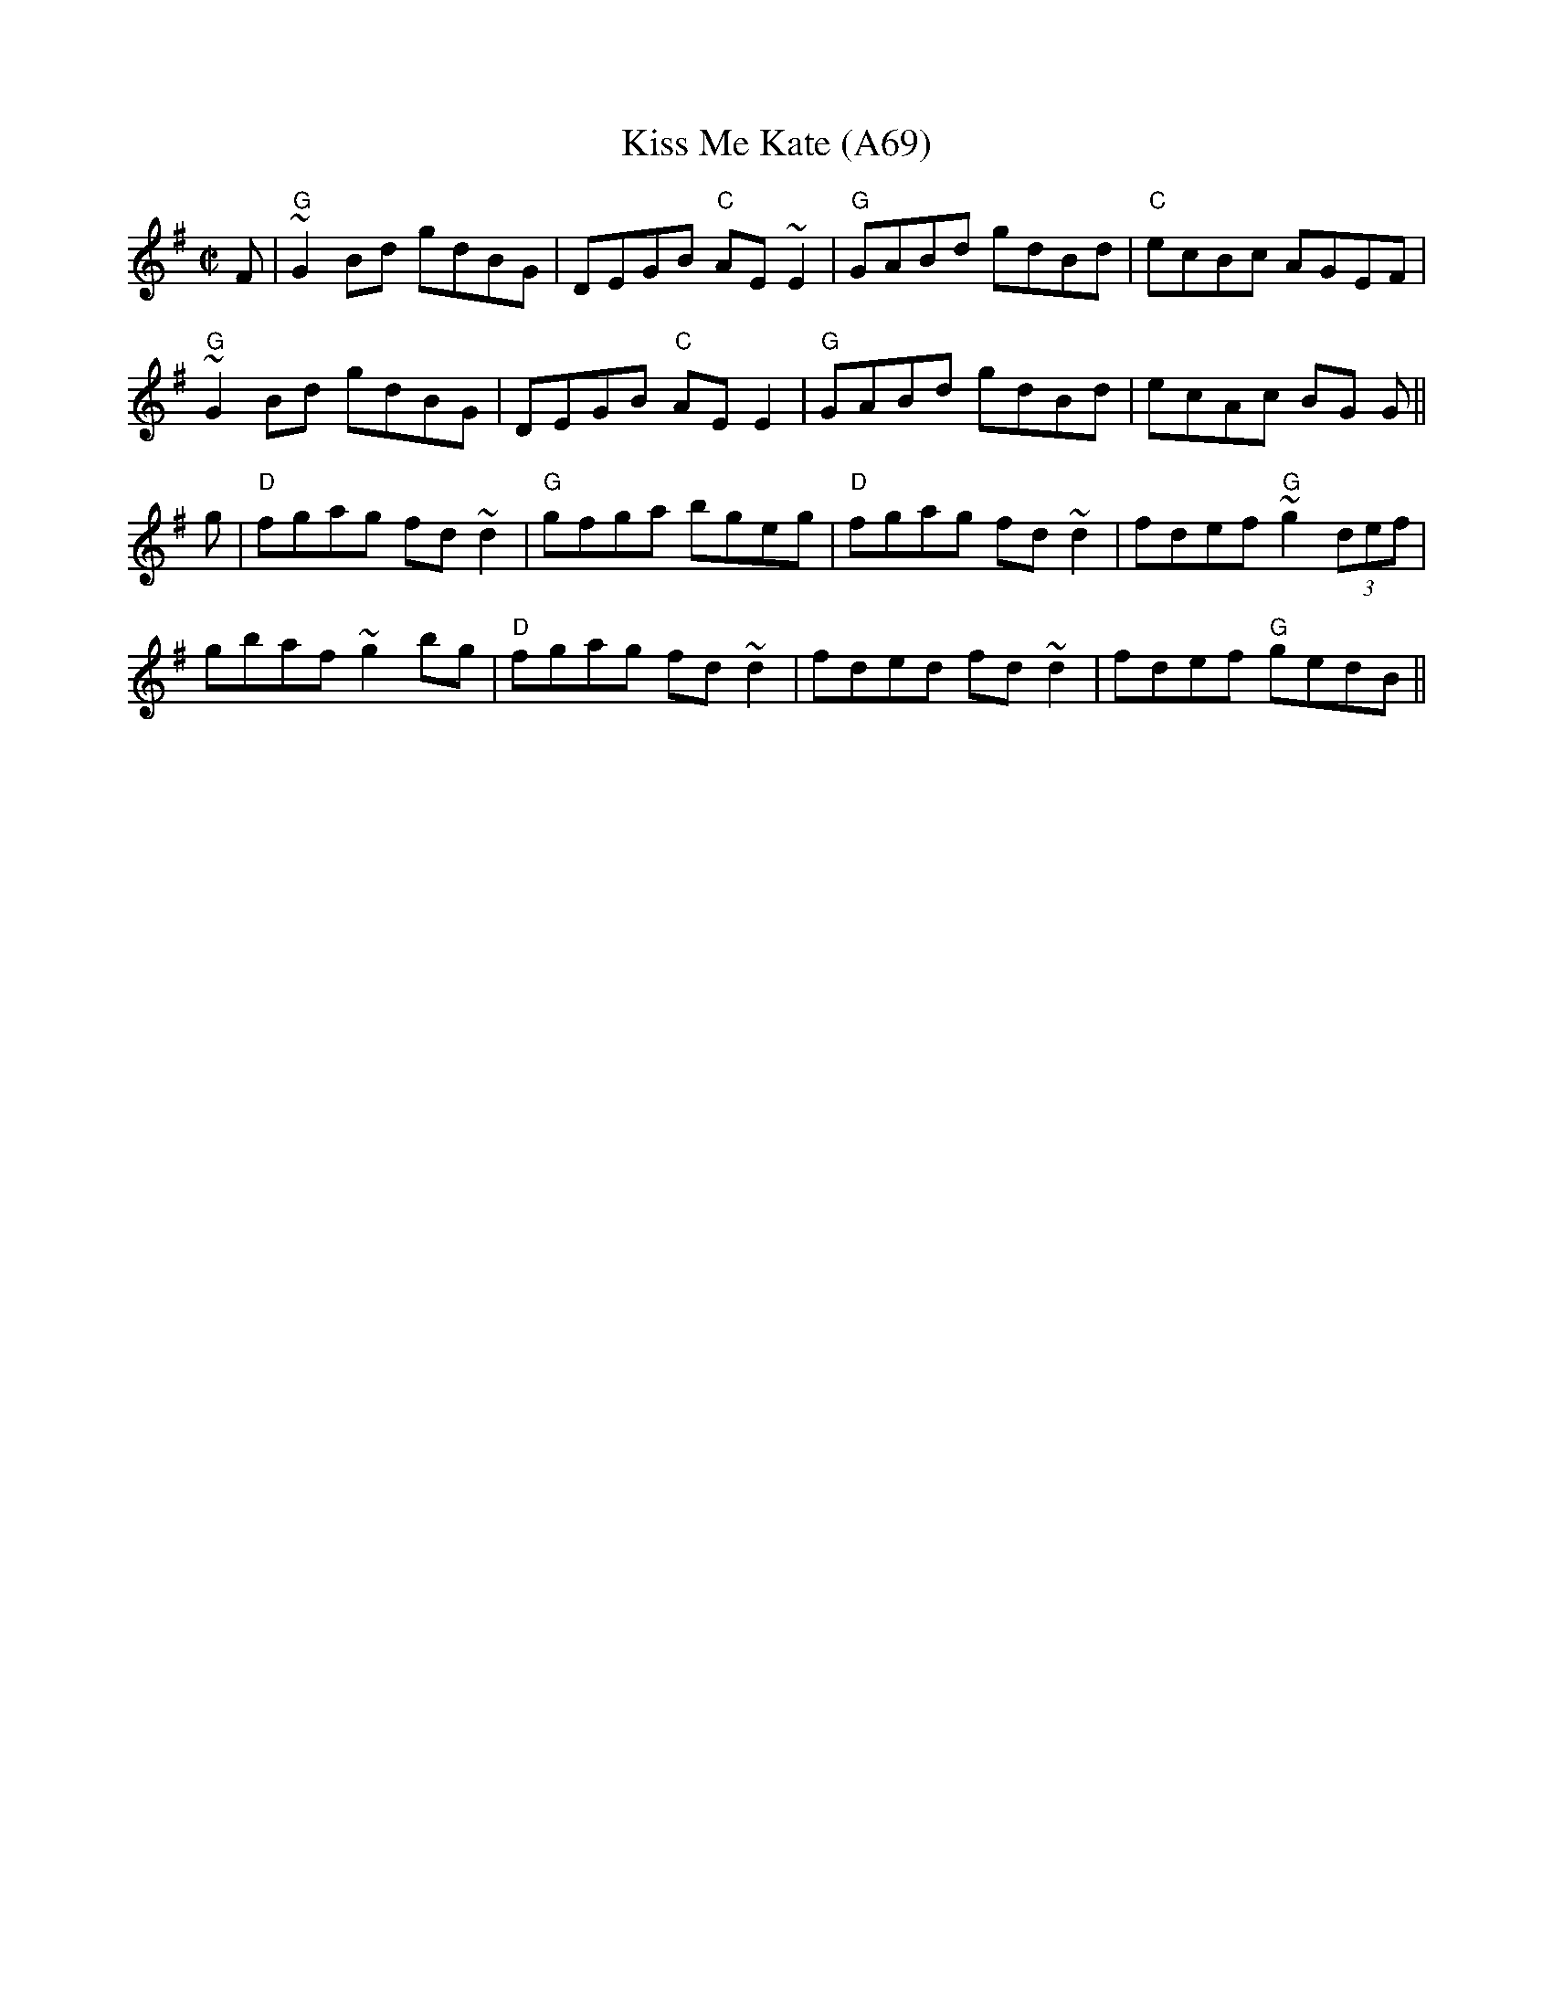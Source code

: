 X: 1163
T:Kiss Me Kate (A69)
N: page A69
N: heptatonic
S:Trad, arr. Paddy O'Brien
R:reel
E:9
I:speed 350
M:C|
K:G
F|"G"~G2 Bd gdBG|DEGB "C"AE~E2|"G"GABd gdBd|"C"ecBc AGEF|
"G"~G2Bd gdBG|DEGB "C"AE E2|"G"GABd gdBd|ecAc BG G||
g|"D"fgag fd~d2|"G"gfga bgeg|"D"fgag fd~d2|fdef "G"~g2(3def|
gbaf ~g2 bg|"D"fgag fd~d2|fded fd~d2|fdef "G"gedB||
